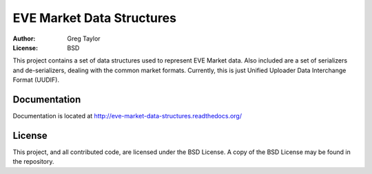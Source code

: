 EVE Market Data Structures
==========================

.. image:: https://secure.travis-ci.org/gtaylor/EVE-Market-Data-Structures.png

:Author: Greg Taylor
:License: BSD

This project contains a set of data structures used to represent EVE Market
data. Also included are a set of serializers and de-serializers, dealing with
the common market formats. Currently, this is just
Unified Uploader Data Interchange Format (UUDIF).

Documentation
-------------

Documentation is located at http://eve-market-data-structures.readthedocs.org/

License
-------

This project, and all contributed code, are licensed under the BSD License.
A copy of the BSD License may be found in the repository.

